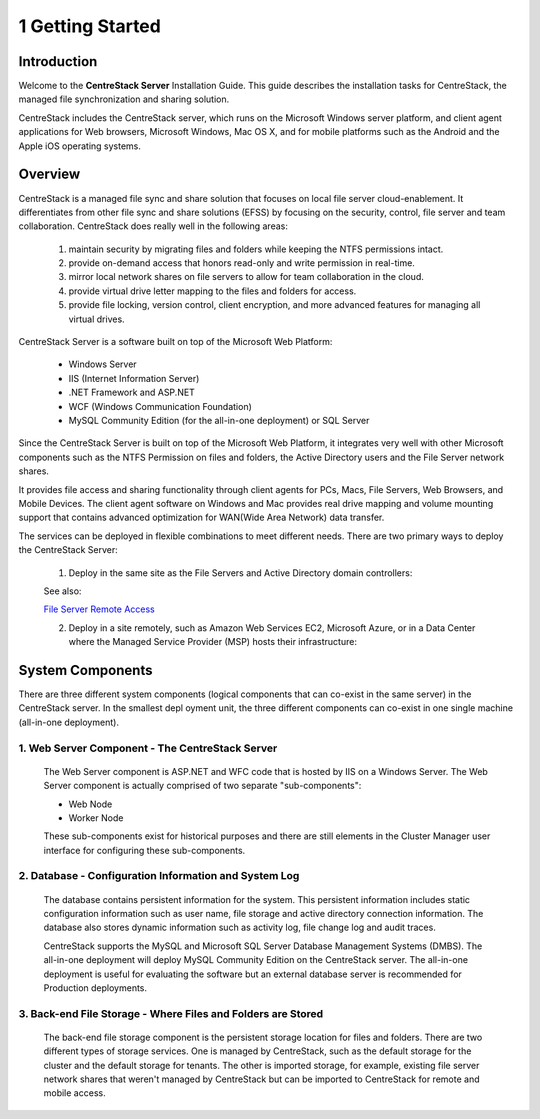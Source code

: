 ###################
1 Getting Started
###################

Introduction
==============

Welcome to the **CentreStack Server** Installation Guide. This guide describes the installation tasks for CentreStack, the managed file synchronization and sharing solution. 

CentreStack includes the CentreStack server, which runs on the Microsoft Windows server platform, and client agent applications for Web browsers, Microsoft Windows, Mac OS X, and for mobile platforms such as the Android and the Apple iOS operating systems.

Overview
==========

CentreStack is a managed file sync and share solution that focuses on local file server cloud-enablement. It differentiates from other file sync and share solutions (EFSS) by focusing on the security, control, file server and team collaboration. CentreStack does really well in the following areas:

    1. maintain security by migrating files and folders while keeping the NTFS permissions intact.
    2. provide on-demand access that honors read-only and write permission in real-time.
    3. mirror local network shares on file servers to allow for team collaboration in the cloud.
    4. provide virtual drive letter mapping to the files and folders for access.
    5. provide file locking, version control, client encryption, and more advanced features for managing all virtual drives.

CentreStack Server is a software built on top of the Microsoft Web Platform:

    * Windows Server
    * IIS (Internet Information Server)
    * .NET Framework and ASP.NET
    * WCF (Windows Communication Foundation)
    * MySQL Community Edition (for the all-in-one deployment) or SQL Server
    
Since the CentreStack Server is built on top of the Microsoft Web Platform, it integrates very well with other Microsoft components such as the NTFS Permission on files and folders, the Active Directory users and the File Server network shares.

It provides file access and sharing functionality through client agents for PCs, Macs, File Servers, Web Browsers, and Mobile Devices. The client agent software on Windows and Mac provides real drive mapping and volume mounting support that contains advanced optimization for WAN(Wide Area Network) data transfer.

The services can be deployed in flexible combinations to meet different needs. There are two primary ways to deploy the CentreStack Server:

    1. Deploy in the same site as the File Servers and Active Directory domain controllers:
    
    .. image:: _static/SelfHostedCentreStackDirectShare.svg
    
    See also:
    
    `File Server Remote Access <https://www.gladinet.com/hybrid-cloud-with-file-server.html>`_
    
    2. Deploy in a site remotely, such as Amazon Web Services EC2, Microsoft Azure, or in a Data Center where the Managed Service Provider (MSP) hosts their infrastructure:
    
    .. image:: _static/SelfHostedCentreStackRemoteShare.svg

System Components 
===================

There are three different system components (logical components that can co-exist in the same server) in the CentreStack server. In the smallest depl
oyment unit, the three different components can co-exist in one single machine (all-in-one deployment).


1. Web Server Component - The CentreStack Server
------------------------------------------------
    The Web Server component is ASP.NET and WFC code that is hosted by IIS on a Windows Server. The Web Server component is actually comprised of two separate "sub-components":

    * Web Node 
    * Worker Node

    These sub-components exist for historical purposes and there are still elements in the Cluster Manager user interface for configuring these sub-components. 

2. Database - Configuration Information and System Log
--------------------------------------------------------

    The database contains persistent information for the system. This persistent information includes static configuration information such as user name, file storage and active directory connection information. The database also stores dynamic information such as activity log, file change log and audit traces.

    CentreStack supports the MySQL and Microsoft SQL Server Database Management Systems (DMBS). The all-in-one deployment will deploy MySQL Community Edition on the CentreStack server. The all-in-one deployment is useful for evaluating the software but an external database server is recommended for Production deployments.

3. Back-end File Storage - Where Files and Folders are Stored
-------------------------------------------------------------

    The back-end file storage component is the persistent storage location for files and folders. There are two different types of storage services. One is managed by CentreStack, such as the default storage for the cluster and the default storage for tenants. The other is imported storage, for example, existing file server network shares that weren't managed by CentreStack but can be imported to CentreStack for remote and mobile access.

